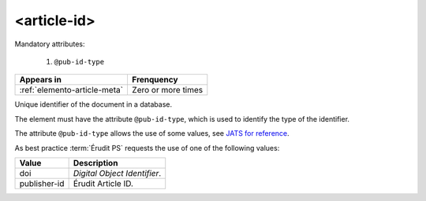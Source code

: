 .. _element-article-id:

<article-id>
============

Mandatory attributes:

  1. ``@pub-id-type``

+-------------------------------+--------------------+
| Appears in                    | Frenquency         |
+===============================+====================+
| :ref:`elemento-article-meta`  | Zero or more times |
+-------------------------------+--------------------+


Unique identifier of the document in a database.

The element must have the attribute ``@pub-id-type``, which is used to identify the type of the identifier.

The attribute ``@pub-id-type`` allows the use of some values, see `JATS for reference <https://jats.nlm.nih.gov/publishing/tag-library/1.2d1/attribute/pub-id-type.html>`_.

As best practice :term:`Érudit PS` requests the use of one of the following values:

+--------------------+-------------------------------------------------------+
| Value              | Description                                           |
+====================+=======================================================+
| doi                | *Digital Object Identifier*.                          |
+--------------------+-------------------------------------------------------+
| publisher-id       | Érudit Article ID.                                    |
+--------------------+-------------------------------------------------------+



